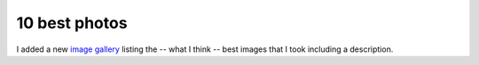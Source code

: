 10 best photos
==============

.. articleMetaData::
   :Where: Skien, Norway
   :Date: 20040927 1036 CEST
   :Tags: nature, travel, photography

I added a new `image gallery`_ listing the -- what I think -- best images that I took including a
description.


.. _`image gallery`: /photos.php

